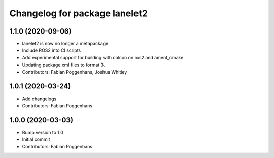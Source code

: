 ^^^^^^^^^^^^^^^^^^^^^^^^^^^^^^
Changelog for package lanelet2
^^^^^^^^^^^^^^^^^^^^^^^^^^^^^^

1.1.0 (2020-09-06)
------------------
* lanelet2 is now no longer a metapackage
* Include ROS2 into CI scripts
* Add experimental support for building with colcon on ros2 and ament_cmake
* Updating package.xml files to format 3.
* Contributors: Fabian Poggenhans, Joshua Whitley

1.0.1 (2020-03-24)
------------------
* Add changelogs
* Contributors: Fabian Poggenhans

1.0.0 (2020-03-03)
------------------
* Bump version to 1.0
* Initial commit
* Contributors: Fabian Poggenhans
